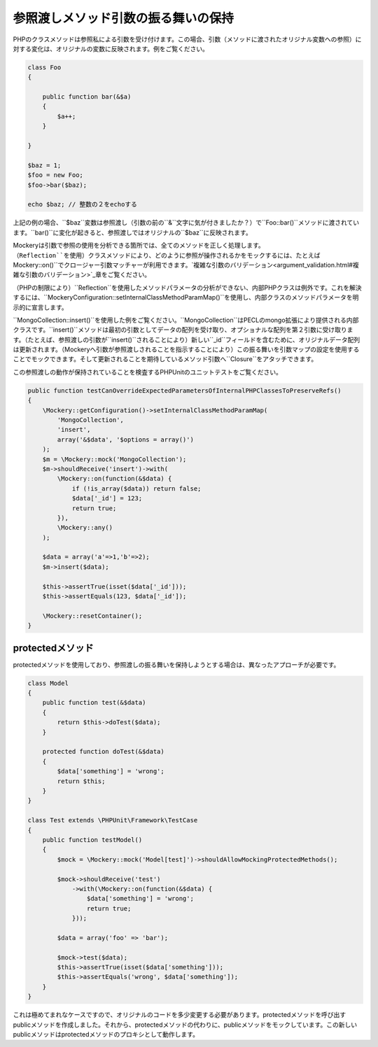 .. index::
    single: 参照渡しメソッド引数の振る舞い

参照渡しメソッド引数の振る舞いの保持
==============================

PHPのクラスメソッドは参照私による引数を受け付けます。この場合、引数（メソッドに渡されたオリジナル変数への参照）に対する変化は、オリジナルの変数に反映されます。例をご覧ください。

.. code-block:: php

    class Foo
    {

        public function bar(&$a)
        {
            $a++;
        }

    }

    $baz = 1;
    $foo = new Foo;
    $foo->bar($baz);

    echo $baz; // 整数の２をechoする

上記の例の場合、``$baz``変数は参照渡し（引数の前の``&``文字に気が付きましたか？）で``Foo::bar()``メソッドに渡されています。``bar()``に変化が起きると、参照渡しではオリジナルの``$baz``に反映されます。

Mockeryは引数で参照の使用を分析できる箇所では、全てのメソッドを正しく処理します。（``Reflection``を使用）クラスメソッドにより、どのように参照が操作されるかをモックするには、たとえば``\Mockery::on()``でクロージャー引数マッチャーが利用できます。`複雑な引数のバリデーション<argument_validation.html#複雑な引数のバリデーション>`_章をご覧ください。

（PHPの制限により）``Reflection``を使用したメソッドパラメータの分析ができない、内部PHPクラスは例外です。これを解決するには、``\Mockery\Configuration::setInternalClassMethodParamMap()``を使用し、内部クラスのメソッドパラメータを明示的に宣言します。

``MongoCollection::insert()``を使用した例をご覧ください。``MongoCollection``はPECLのmongo拡張により提供される内部クラスです。``insert()``メソッドは最初の引数としてデータの配列を受け取り、オプショナルな配列を第２引数に受け取ります。（たとえば、参照渡しの引数が``insert()``されることにより）新しい``_id``フィールドを含むために、オリジナルデータ配列は更新されます。（Mockeryへ引数が参照渡しされることを指示することにより）この振る舞いを引数マップの設定を使用することでモックできます。そして更新されることを期待しているメソッド引数へ``Closure``をアタッチできます。

この参照渡しの動作が保持されていることを検査するPHPUnitのユニットテストをご覧ください。

.. code-block:: php

    public function testCanOverrideExpectedParametersOfInternalPHPClassesToPreserveRefs()
    {
        \Mockery::getConfiguration()->setInternalClassMethodParamMap(
            'MongoCollection',
            'insert',
            array('&$data', '$options = array()')
        );
        $m = \Mockery::mock('MongoCollection');
        $m->shouldReceive('insert')->with(
            \Mockery::on(function(&$data) {
                if (!is_array($data)) return false;
                $data['_id'] = 123;
                return true;
            }),
            \Mockery::any()
        );

        $data = array('a'=>1,'b'=>2);
        $m->insert($data);

        $this->assertTrue(isset($data['_id']));
        $this->assertEquals(123, $data['_id']);

        \Mockery::resetContainer();
    }

protectedメソッド
----------------

protectedメソッドを使用しており、参照渡しの振る舞いを保持しようとする場合は、異なったアプローチが必要です。

.. code-block:: php

    class Model
    {
        public function test(&$data)
        {
            return $this->doTest($data);
        }

        protected function doTest(&$data)
        {
            $data['something'] = 'wrong';
            return $this;
        }
    }

    class Test extends \PHPUnit\Framework\TestCase
    {
        public function testModel()
        {
            $mock = \Mockery::mock('Model[test]')->shouldAllowMockingProtectedMethods();

            $mock->shouldReceive('test')
                ->with(\Mockery::on(function(&$data) {
                    $data['something'] = 'wrong';
                    return true;
                }));

            $data = array('foo' => 'bar');

            $mock->test($data);
            $this->assertTrue(isset($data['something']));
            $this->assertEquals('wrong', $data['something']);
        }
    }

これは極めてまれなケースですので、オリジナルのコードを多少変更する必要があります。protectedメソッドを呼び出すpublicメソッドを作成しました。それから、protectedメソッドの代わりに、publicメソッドをモックしています。この新しいpublicメソッドはprotectedメソッドのプロキシとして動作します。
